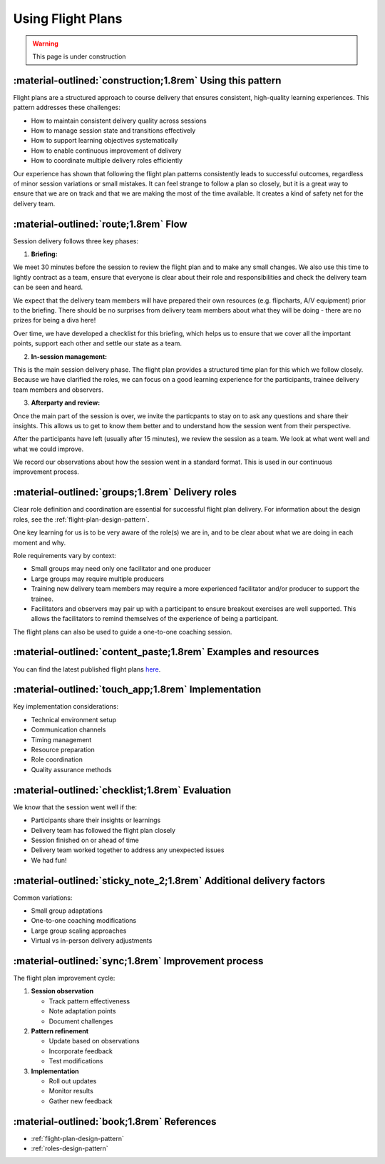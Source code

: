 .. _flight-plan-delivery-pattern:

==================
Using Flight Plans
==================

.. tags:: flight plans, facilitation, production, learning, continuous improvement

.. warning:: 
    This page is under construction

-----------------------------------------------------------
:material-outlined:`construction;1.8rem` Using this pattern
-----------------------------------------------------------

Flight plans are a structured approach to course delivery that ensures consistent, high-quality learning experiences. This pattern addresses these challenges:

- How to maintain consistent delivery quality across sessions
- How to manage session state and transitions effectively
- How to support learning objectives systematically
- How to enable continuous improvement of delivery
- How to coordinate multiple delivery roles efficiently

Our experience has shown that following the flight plan patterns consistently leads to successful outcomes, regardless of minor session variations or small mistakes. It can feel strange to follow a plan so closely, but it is a great way to ensure that we are on track and that we are making the most of the time available. It creates a kind of safety net for the delivery team.

--------------------------------------
:material-outlined:`route;1.8rem` Flow
--------------------------------------

Session delivery follows three key phases:

1. **Briefing:**

We meet 30 minutes before the session to review the flight plan and to make any small changes. We also use this time to lightly contract as a team, ensure that everyone is clear about their role and responsibilities and check the delivery team can be seen and heard. 

We expect that the delivery team members will have prepared their own resources (e.g. flipcharts, A/V equipment) prior to the briefing. There should be no surprises from delivery team members about what they will be doing - there are no prizes for being a diva here!

Over time, we have developed a checklist for this briefing, which helps us to ensure that we cover all the important points, support each other and settle our state as a team.

2. **In-session management:**

This is the main session delivery phase. The flight plan provides a structured time plan for this which we follow closely. Because we have clarified the roles, we can focus on a good learning experience for the participants, trainee delivery team members and observers.

3. **Afterparty and review:**

Once the main part of the session is over, we invite the particpants to stay on to ask any questions and share their insights. This allows us to get to know them better and to understand how the session went from their perspective.

After the participants have left (usually after 15 minutes), we review the session as a team. We look at what went well and what we could improve. 

We record our observations about how the session went in a standard format. This is used in our continuous improvement process.

-------------------------------------------------
:material-outlined:`groups;1.8rem` Delivery roles
-------------------------------------------------

Clear role definition and coordination are essential for successful flight plan delivery. For information about the design roles, see the :ref:`flight-plan-design-pattern`.

One key learning for us is to be very aware of the role(s) we are in, and to be clear about what we are doing in each moment and why.

Role requirements vary by context:

- Small groups may need only one facilitator and one producer
- Large groups may require multiple producers
- Training new delivery team members may require a more experienced facilitator and/or producer to support the trainee.
- Facilitators and observers may pair up with a participant to ensure breakout exercises are well supported. This allows the facilitators to remind themselves of the experience of being a participant.

The flight plans can also be used to guide a one-to-one coaching session.

----------------------------------------------------------------
:material-outlined:`content_paste;1.8rem` Examples and resources
----------------------------------------------------------------

You can find the latest published flight plans `here
<https://betterconversations.foundation/documentation/course-materials/flight_plans.html>`_.

----------------------------------------------------
:material-outlined:`touch_app;1.8rem` Implementation
----------------------------------------------------

Key implementation considerations:

- Technical environment setup
- Communication channels
- Timing management
- Resource preparation
- Role coordination
- Quality assurance methods

-------------------------------------------------
:material-outlined:`checklist;1.8rem` Evaluation
-------------------------------------------------

We know that the session went well if the:

- Participants share their insights or learnings
- Delivery team has followed the flight plan closely
- Session finished on or ahead of time
- Delivery team worked together to address any unexpected issues
- We had fun!

---------------------------------------------------------------------
:material-outlined:`sticky_note_2;1.8rem` Additional delivery factors
---------------------------------------------------------------------

Common variations:

- Small group adaptations
- One-to-one coaching modifications
- Large group scaling approaches
- Virtual vs in-person delivery adjustments

----------------------------------------------------
:material-outlined:`sync;1.8rem` Improvement process
----------------------------------------------------

The flight plan improvement cycle:

1. **Session observation**

   - Track pattern effectiveness
   - Note adaptation points
   - Document challenges

2. **Pattern refinement**

   - Update based on observations
   - Incorporate feedback
   - Test modifications

3. **Implementation**

   - Roll out updates
   - Monitor results
   - Gather new feedback

-------------------------------------------
:material-outlined:`book;1.8rem` References
-------------------------------------------

- :ref:`flight-plan-design-pattern`
- :ref:`roles-design-pattern`